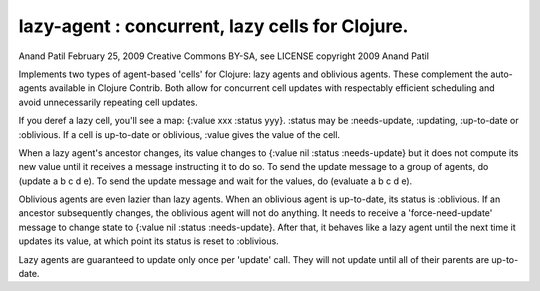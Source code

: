 lazy-agent : concurrent, lazy cells for Clojure.
========================

Anand Patil
February 25, 2009
Creative Commons BY-SA, see LICENSE
copyright 2009 Anand Patil


Implements two types of agent-based 'cells' for Clojure: lazy agents and oblivious agents. These complement the auto-agents available in Clojure Contrib. Both allow for concurrent cell updates with respectably efficient scheduling and avoid unnecessarily repeating cell updates.

If you deref a lazy cell, you'll see a map: {:value xxx :status yyy}. :status may be :needs-update, :updating, :up-to-date or :oblivious. If a cell is up-to-date or oblivious, :value gives the value of the cell.

When a lazy agent's ancestor changes, its value changes to {:value nil :status :needs-update} but it does not compute its new value until it receives a message instructing it to do so. To send the update message to a group of agents, do (update a b c d e). To send the update message and wait for the values, do (evaluate a b c d e).

Oblivious agents are even lazier than lazy agents. When an oblivious agent is up-to-date, its status is :oblivious. If an ancestor subsequently changes, the oblivious agent will not do anything. It needs to receive a 'force-need-update' message to change state to {:value nil :status :needs-update}. After that, it behaves like a lazy agent until the next time it updates its value, at which point its status is reset to :oblivious.


Lazy agents are guaranteed to update only once per 'update' call. They will not update until all of their parents are up-to-date.
